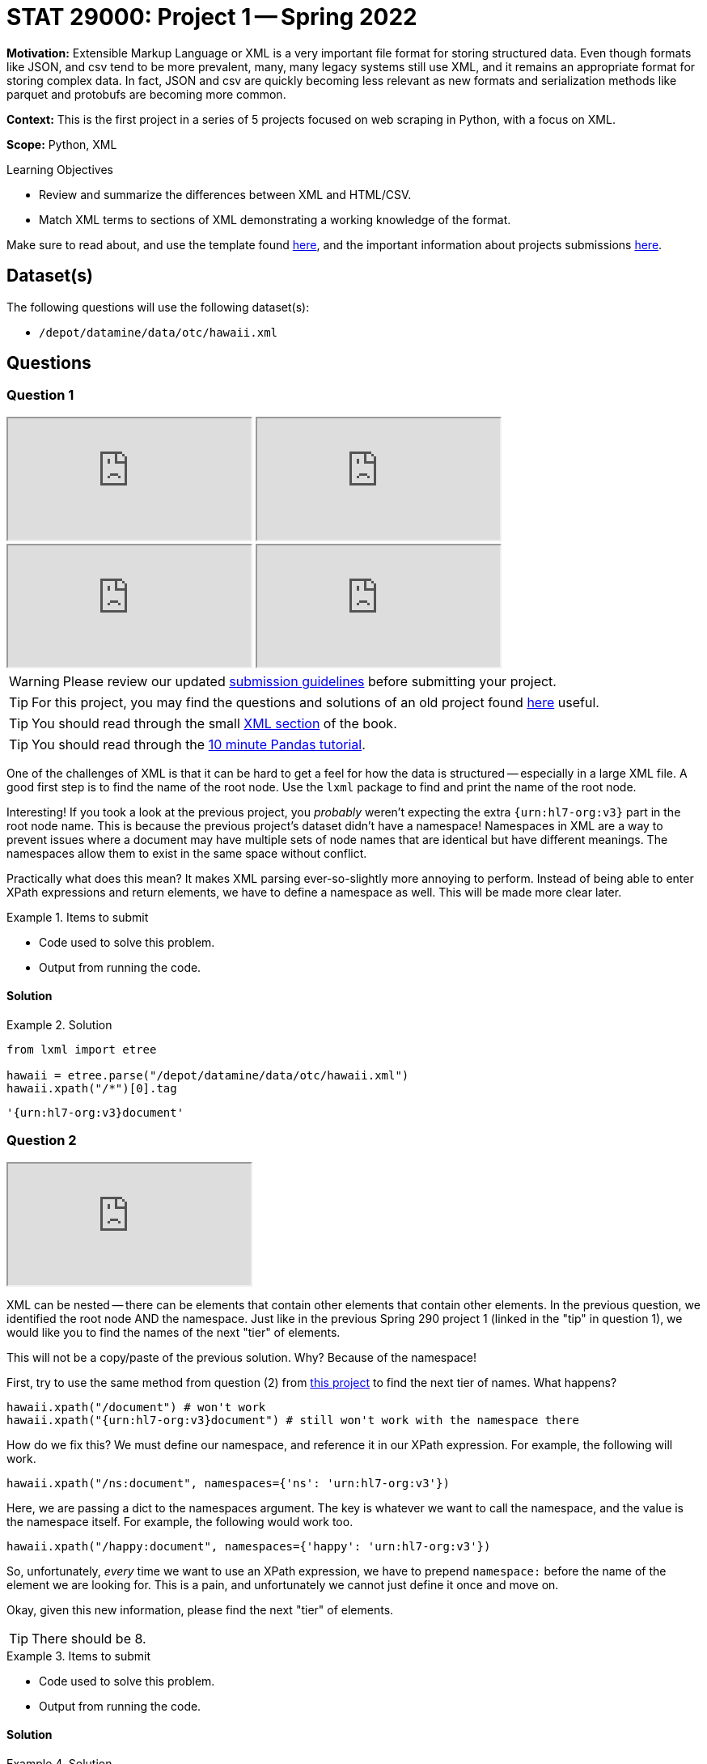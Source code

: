 = STAT 29000: Project 1 -- Spring 2022

**Motivation:** Extensible Markup Language or XML is a very important file format for storing structured data. Even though formats like JSON, and csv tend to be more prevalent, many, many legacy systems still use XML, and it remains an appropriate format for storing complex data. In fact, JSON and csv are quickly becoming less relevant as new formats and serialization methods like parquet and protobufs are becoming more common.

**Context:** This is the first project in a series of 5 projects focused on web scraping in Python, with a focus on XML.

**Scope:** Python, XML

.Learning Objectives
****
- Review and summarize the differences between XML and HTML/CSV.
- Match XML terms to sections of XML demonstrating a working knowledge of the format.
****

Make sure to read about, and use the template found xref:templates.adoc[here], and the important information about projects submissions xref:submissions.adoc[here].

== Dataset(s)

The following questions will use the following dataset(s):

- `/depot/datamine/data/otc/hawaii.xml`

== Questions

=== Question 1

++++
<iframe class="video" src="https://cdnapisec.kaltura.com/html5/html5lib/v2.79.1/mwEmbedFrame.php/p/983291/uiconf_id/29134031/entry_id/1_58zu0sgf?wid=_983291"></iframe>
++++

++++
<iframe class="video" src="https://cdnapisec.kaltura.com/html5/html5lib/v2.79.1/mwEmbedFrame.php/p/983291/uiconf_id/29134031/entry_id/1_he4ilmed?wid=_983291"></iframe>
++++

++++
<iframe class="video" src="https://cdnapisec.kaltura.com/html5/html5lib/v2.79.1/mwEmbedFrame.php/p/983291/uiconf_id/29134031/entry_id/1_r58jqr10?wid=_983291"></iframe>
++++

++++
<iframe class="video" src="https://cdnapisec.kaltura.com/html5/html5lib/v2.79.1/mwEmbedFrame.php/p/983291/uiconf_id/29134031/entry_id/1_4r4gf35y?wid=_983291"></iframe>
++++

[WARNING]
====
Please review our updated xref:book:projects:submissions.adoc[submission guidelines] before submitting your project.
====

[TIP]
====
For this project, you may find the questions and solutions of an old project found https://thedatamine.github.io/the-examples-book/projects.html#p01-290[here] useful.
====

[TIP]
====
You should read through the small xref:book:data:xml.adoc[XML section] of the book.
====

[TIP]
====
You should read through the https://pandas.pydata.org/pandas-docs/stable/user_guide/10min.html[10 minute Pandas tutorial].
====

One of the challenges of XML is that it can be hard to get a feel for how the data is structured -- especially in a large XML file. A good first step is to find the name of the root node. Use the `lxml` package to find and print the name of the root node.

Interesting! If you took a look at the previous project, you _probably_ weren't expecting the extra `{urn:hl7-org:v3}` part in the root node name. This is because the previous project's dataset didn't have a namespace! Namespaces in XML are a way to prevent issues where a document may have multiple sets of node names that are identical but have different meanings. The namespaces allow them to exist in the same space without conflict. 

Practically what does this mean? It makes XML parsing ever-so-slightly more annoying to perform. Instead of being able to enter XPath expressions and return elements, we have to define a namespace as well. This will be made more clear later.

.Items to submit
====
- Code used to solve this problem.
- Output from running the code.
====

==== Solution

.Solution
====
[source, python]
----
from lxml import etree

hawaii = etree.parse("/depot/datamine/data/otc/hawaii.xml")
hawaii.xpath("/*")[0].tag
----

----
'{urn:hl7-org:v3}document'
----
====

=== Question 2

++++
<iframe class="video" src="https://cdnapisec.kaltura.com/html5/html5lib/v2.79.1/mwEmbedFrame.php/p/983291/uiconf_id/29134031/entry_id/1_db2wox4o?wid=_983291"></iframe>
++++

XML can be nested -- there can be elements that contain other elements that contain other elements. In the previous question, we identified the root node AND the namespace. Just like in the previous Spring 290 project 1 (linked in the "tip" in question 1), we would like you to find the names of the next "tier" of elements.

This will not be a copy/paste of the previous solution. Why? Because of the namespace!

First, try to use the same method from question (2) from https://thedatamine.github.io/the-examples-book/projects.html#p01-290[this project] to find the next tier of names. What happens?

[source,python]
----
hawaii.xpath("/document") # won't work
hawaii.xpath("{urn:hl7-org:v3}document") # still won't work with the namespace there
----

How do we fix this? We must define our namespace, and reference it in our XPath expression. For example, the following will work.

[source,python]
----
hawaii.xpath("/ns:document", namespaces={'ns': 'urn:hl7-org:v3'})
----

Here, we are passing a dict to the namespaces argument. The key is whatever we want to call the namespace, and the value is the namespace itself. For example, the following would work too.

[source,python]
----
hawaii.xpath("/happy:document", namespaces={'happy': 'urn:hl7-org:v3'})
----

So, unfortunately, _every_ time we want to use an XPath expression, we have to prepend `namespace:` before the name of the element we are looking for. This is a pain, and unfortunately we cannot just define it once and move on.

Okay, given this new information, please find the next "tier" of elements.

[TIP]
====
There should be 8.
====

.Items to submit
====
- Code used to solve this problem.
- Output from running the code.
====

==== Solution

.Solution
====
[source, python]
----
[x.tag for x in hawaii.xpath("/ns:document/*", namespaces={'ns': 'urn:hl7-org:v3'})]
----

----
['{urn:hl7-org:v3}id',
 '{urn:hl7-org:v3}code',
 '{urn:hl7-org:v3}title',
 '{urn:hl7-org:v3}effectiveTime',
 '{urn:hl7-org:v3}setId',
 '{urn:hl7-org:v3}versionNumber',
 '{urn:hl7-org:v3}author',
 '{urn:hl7-org:v3}component']
----
====

=== Question 3

++++
<iframe class="video" src="https://cdnapisec.kaltura.com/html5/html5lib/v2.79.1/mwEmbedFrame.php/p/983291/uiconf_id/29134031/entry_id/1_171wm2ab?wid=_983291"></iframe>
++++

Okay, lucky for you, this XML file is not so big! Use your UNIX skills you refined last semester to print the content of the XML file. You can print the entirety in a `bash` cell if you wish.

You will be able to see that it contains information about a drug of some sort. 

Knowing now that there are `ingredient` elements in the XML file. Write Python code, and an XPath expression to get a list of all of the `ingredient` elements. Print the list of elements.

[NOTE]
====
When we say "print the list of elements", we mean to print the list of elements. For example, the first element would be:

----
<ingredient classCode="IACT">
    <ingredientSubstance>
        <code code="O7TSZ97GEP" codeSystem="2.16.840.1.113883.4.9"/>
        <name>DIBASIC CALCIUM PHOSPHATE DIHYDRATE</name>
    </ingredientSubstance>
</ingredient>
----
====

To print an `Element` object, see the following.

[source,python]
----
print(etree.tostring(my_element, pretty_print=True).decode('utf-8'))
----

.Items to submit
====
- Code used to solve this problem.
- Output from running the code.
====

==== Solution

.Solution
====
[source, python]
----
ingredients = hawaii.xpath("//ns:ingredient", namespaces={'ns': 'urn:hl7-org:v3'})
for i in ingredients:
    print(etree.tostring(i, pretty_print=True).decode('utf-8'))
----

----
<ingredient xmlns="urn:hl7-org:v3" xmlns:xsi="http://www.w3.org/2001/XMLSchema-instance" classCode="IACT">
                                 <ingredientSubstance>
                                    <code code="O7TSZ97GEP" codeSystem="2.16.840.1.113883.4.9"/>
                                    <name>DIBASIC CALCIUM PHOSPHATE DIHYDRATE</name>
                                 </ingredientSubstance>
                              </ingredient>
...
----
====

=== Question 4

++++
<iframe class="video" src="https://cdnapisec.kaltura.com/html5/html5lib/v2.79.1/mwEmbedFrame.php/p/983291/uiconf_id/29134031/entry_id/1_paiohwnc?wid=_983291"></iframe>
++++

++++
<iframe class="video" src="https://cdnapisec.kaltura.com/html5/html5lib/v2.79.1/mwEmbedFrame.php/p/983291/uiconf_id/29134031/entry_id/1_1ed7nl42?wid=_983291"></iframe>
++++

At this point in time you may be wondering how to actually access the bits and pieces of data in the XML file.

There is data between tags.

[source,xml]
----
<name>DIBASIC CALCIUM PHOSPHATE DIHYDRATE</name>
----

To access such data from the "name" `Element` (which we will call `my_element` below) you would do the following.

[source,python]
----
my_element.text # DIABASIC CALCIUM PHOSPHATE DIHYDRATE
----

There is also data tucked away in a tag's attributes. 

[source,xml]
----
<code code="O7TSZ97GEP" codeSystem="2.16.840.1.113883.4.9"/>
----

To access such data from the "name" `Element` (which we will call `my_element` below) you would do the following.

[source,python]
----
my_element.attrib['code'] # O7TSZ97GEP
my_element.attrib['codeSystem'] # 2.16.840.1.113883.4.9
----

The aspect of XML that we are interested in learning about are XPath expressions. XPath expressions are a clear and effective way to extract elements from an XML document (or HTML document -- think extracting data from a webpage!). 

In the previous question you used an XPath expression to find all of the `ingredient` elements, regardless where they were or how they were nested in the document. Let's practice more.

If you look at the XML document, you will see that there are a lot of `code` attributes. Use `lxml` and XPath expressions to first extract all elements with a `code` attribute. Print all of the values of the `code` attributes.

Repeat the process, but modify your XPath expression so that it only keeps elements that have a `code` attribute that starts with a capital "C". Print all of the values of the `code` attributes.

[TIP]
====
You can use the `.attrib` attribute to access the attributes of an `Element`. It is a dict-like object, so you can access the attributes similarly to how you would access the values in a dictionary.
====

[TIP]
====
https://stackoverflow.com/questions/6895023/how-to-select-xml-element-based-on-its-attribute-value-start-with-heading-in-x/6895629[This] link may help you when figuring out how to select the elements where the `code` attribute must start with "C".
====

.Items to submit
====
- Code used to solve this problem.
- Output from running the code.
====

==== Solution

.Solution
====
[source, python]
----
elements_with_codes = hawaii.xpath("//ns:*[@code]", namespaces={'ns':'urn:hl7-org:v3'})

for element in elements_with_codes:
    print(element.attrib['code'])
----

----
34390-5
48780-1
72135-029
C47916
72135-029-02
C43197
C53292
active
42555-060
C42907
O7TSZ97GEP
059QF0KO0R
506T60A25R
368GB5141J
K679OBS311
O352864B8Z
SB8ZUX40TY
C810JCZ56Q
Q80VPU408O
42555-060-94
C42794
SPLCMBPRDTP
C112160
C73603
USA
C53292
active
SPLFLAVOR
C73404
SPLCOLOR
C48325
C38197
70680-308
C29167
W2ZU1RY8B0
7G1J5DA97F
4OXD9M35X2
8LGU7VM393
R0ZB2556P8
SOI2LOH54Z
13S1S8SF37
70680-308-00
C43199
SPLCMBPRDTP
C112160
C73604
USA
C53292
active
C38304
C73604
USA
C53292
active
42229-5
55106-9
55105-1
34067-9
34071-1
50565-1
34068-7
51727-6
53413-1
42229-5
55106-9
55105-1
34067-9
34071-1
50570-1
50566-9
50567-7
50565-1
34068-7
51727-6
42229-5
51945-4
51945-4
51945-4
----

[source,python]
----
elements_with_codes = hawaii.xpath("//ns:*[starts-with(@code, 'C')]", namespaces={'ns':'urn:hl7-org:v3'})

for element in elements_with_codes:
    print(element.attrib['code'])
----

----
C47916
C43197
C53292
C42907
C810JCZ56Q
C42794
C112160
C73603
C53292
C73404
C48325
C38197
C29167
C43199
C112160
C73604
C53292
C38304
C73604
C53292
----
====



=== Question 5

++++
<iframe class="video" src="https://cdnapisec.kaltura.com/html5/html5lib/v2.79.1/mwEmbedFrame.php/p/983291/uiconf_id/29134031/entry_id/1_t85t0ta7?wid=_983291"></iframe>
++++

The `quantity` element contains a `numerator` and a `denominator` element. Print all of the quantities in the XML file, where a quantity is defined as the value of the `value` attribute of the `numerator` element divided by the value of the `value` attribute of the corresponding `denominator` element. Lastly, print the `unit` (part of the `numerator` element afterwards. 

[TIP]
====
The results should read as follows:

----
1.0 1
5.0 g
7.6 mg
5.0 g
4.0 g
230.0 mg
4.0 g
----
====

[TIP]
====
You may need to use the `float` function to convert the string values to floats.
====

[TIP]
====
You can use the `xpath` method on an `Element` object. When doing so, if you want to limit the scope of your XPath expression, make sure to start the xpath with ".//ns:" this will start the search from within the element instead of searching the entire document.
====

.Items to submit
====
- Code used to solve this problem.
- Output from running the code.
====

==== Solution

.Solution
====
[source, python]
----
quantities = hawaii.xpath("//ns:quantity", namespaces={'ns':'urn:hl7-org:v3'})

for q in quantities:
    num = q.xpath(".//ns:numerator", namespaces={'ns':'urn:hl7-org:v3'})[0]
    den = q.xpath(".//ns:denominator", namespaces={'ns':'urn:hl7-org:v3'})[0]
    print(f'{float(num.attrib["value"])/float(den.attrib["value"])} {num.attrib["unit"]}')
----

----
1.0 1
5.0 g
7.6 mg
5.0 g
4.0 g
230.0 mg
4.0 g
----
====

[WARNING]
====
_Please_ make sure to double check that your submission is complete, and contains all of your code and output before submitting. If you are on a spotty internet connect    ion, it is recommended to download your submission after submitting it to make sure what you _think_ you submitted, was what you _actually_ submitted.
                                                                                                                             
In addition, please review our xref:book:projects:submissions.adoc[submission guidelines] before submitting your project.
====
